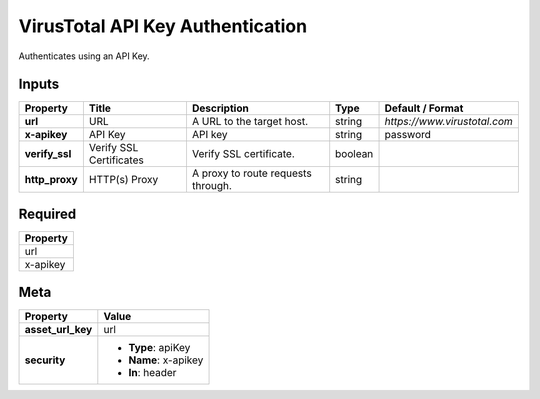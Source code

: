 .. _asset_1_apikey:

VirusTotal API Key Authentication
=================================

Authenticates using an API Key.

Inputs
------

.. list-table:: 
   :header-rows: 1

   * - Property
     - Title
     - Description
     - Type
     - Default / Format
   * - **url**
     - URL
     - A URL to the target host.
     - string
     - `https://www.virustotal.com`
   * - **x-apikey**
     - API Key
     - API key
     - string
     - password
   * - **verify_ssl**
     - Verify SSL Certificates
     - Verify SSL certificate.
     - boolean
     - 
   * - **http_proxy**
     - HTTP(s) Proxy
     - A proxy to route requests through.
     - string
     - 

Required
--------

.. list-table:: 
   :header-rows: 1

   * - Property
   * - url
   * - x-apikey

Meta
----

.. list-table:: 
   :header-rows: 1

   * - Property
     - Value
   * - **asset_url_key**
     - url
   * - **security**
     - 
       - **Type**: apiKey
       - **Name**: x-apikey
       - **In**: header
